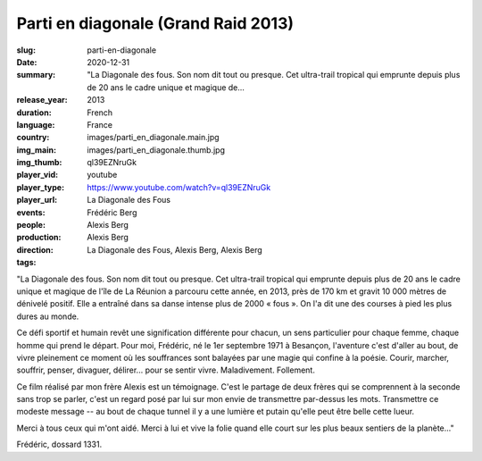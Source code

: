 Parti en diagonale (Grand Raid 2013)
####################################

:slug: parti-en-diagonale
:date: 2020-12-31
:summary: "La Diagonale des fous. Son nom dit tout ou presque. Cet ultra-trail tropical qui emprunte depuis plus de 20 ans le cadre unique et magique de...
:release_year: 2013
:duration: 
:language: French
:country: France
:img_main: images/parti_en_diagonale.main.jpg
:img_thumb: images/parti_en_diagonale.thumb.jpg
:player_vid: ql39EZNruGk
:player_type: youtube
:player_url: https://www.youtube.com/watch?v=ql39EZNruGk
:events: La Diagonale des Fous
:people: Frédéric Berg
:production: Alexis Berg
:direction: Alexis Berg
:tags: La Diagonale des Fous, Alexis Berg, Alexis Berg

"La Diagonale des fous. Son nom dit tout ou presque. Cet ultra-trail tropical qui emprunte depuis plus de 20 ans le cadre unique et magique de l'île de La Réunion a parcouru cette année, en 2013, près de 170 km et gravit 10 000 mètres de dénivelé positif. Elle a entraîné dans sa danse intense plus de 2000 « fous ». On l'a dit une des courses à pied les plus dures au monde. 

Ce défi sportif et humain revêt une signification différente pour chacun, un sens particulier pour chaque femme, chaque homme qui prend le départ. Pour moi, Frédéric, né le 1er septembre 1971 à Besançon, l'aventure c'est d'aller au bout, de vivre pleinement ce moment où les souffrances sont balayées par une magie qui confine à la poésie. Courir, marcher, souffrir, penser, divaguer, délirer... pour se sentir vivre. Maladivement. Follement. 

Ce film réalisé par mon frère Alexis est un témoignage. C'est le partage de deux frères qui se comprennent à la seconde sans trop se parler, c'est un regard posé par lui sur mon envie de transmettre par-dessus les mots. Transmettre ce modeste message  -- au bout de chaque tunnel il y a une lumière et putain qu'elle peut être belle cette lueur.

Merci à tous ceux qui m'ont aidé. Merci à lui et vive la folie quand elle court sur les plus beaux sentiers de la planète..."

Frédéric, dossard 1331.
